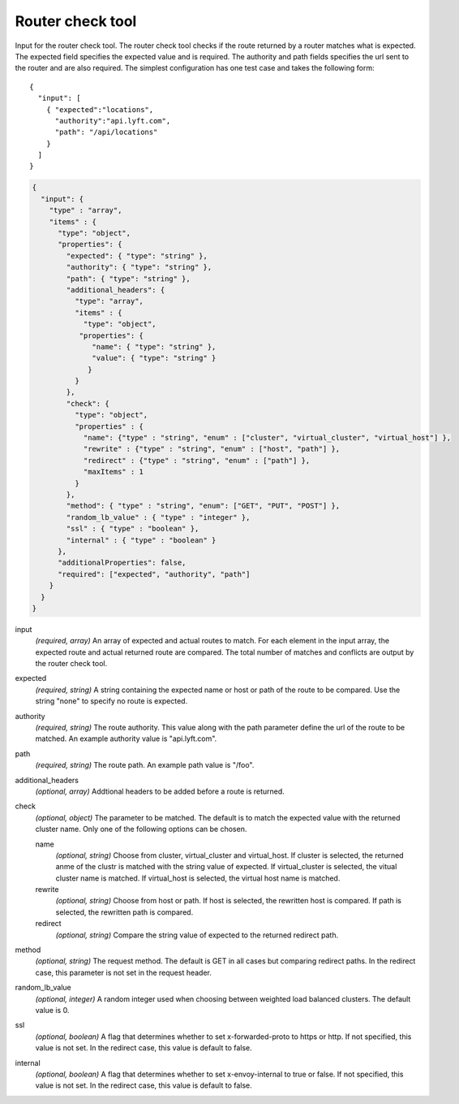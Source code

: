.. _config_tools_router_check_tool:

Router check tool
=================

Input for the router check tool. The router check tool checks if the route returned
by a router matches what is expected. The expected field specifies the expected value
and is required. The authority and path fields specifies the url sent to the router
and are also required. The simplest configuration has one test case and takes the following form: ::

   {
     "input": [
       { "expected":"locations",
         "authority":"api.lyft.com",
         "path": "/api/locations"
       }
     ]
   }

.. code-block:: json

  {
    "input": {
      "type" : "array",
      "items" : {
        "type": "object",
        "properties": {
          "expected": { "type": "string" },
          "authority": { "type": "string" },
          "path": { "type": "string" },
          "additional_headers": {
            "type": "array",
            "items" : {
              "type": "object",
             "properties": {
                "name": { "type": "string" },
                "value": { "type": "string" }
               }
            }
          },
          "check": {
            "type": "object",
            "properties" : {
              "name": {"type" : "string", "enum" : ["cluster", "virtual_cluster", "virtual_host"] },
              "rewrite" : {"type" : "string", "enum" : ["host", "path"] },
              "redirect" : {"type" : "string", "enum" : ["path"] },
              "maxItems" : 1
            }
          },
          "method": { "type" : "string", "enum": ["GET", "PUT", "POST"] },
          "random_lb_value" : { "type" : "integer" },
          "ssl" : { "type" : "boolean" },
          "internal" : { "type" : "boolean" }
        },
        "additionalProperties": false,
        "required": ["expected", "authority", "path"]
      }
    }
  }

input
  *(required, array)* An array of expected and actual routes to match. For each element in the input array, the expected route and actual returned route are compared. The total number of matches and conflicts are output by the router check tool.

expected
  *(required, string)* A string containing the expected name or host or path of the route to be compared. Use the string "none" to specify no route is expected.

authority
  *(required, string)* The route authority. This value along with the path parameter define the url of the route to be matched. An example authority value is "api.lyft.com".

path
  *(required, string)* The route path. An example path value is "/foo".

additional_headers
  *(optional, array)*  Addtional headers to be added before a route is returned.

check
  *(optional, object)* The parameter to be matched. The default is to match the expected value with the returned cluster name. Only one of the following options can be chosen.

  name
    *(optional, string)* Choose from cluster, virtual_cluster and virtual_host. If cluster is selected, the returned anme of the clustr is matched with the string value of expected. If virtual_cluster is selected, the vitual cluster name is matched. If virtual_host is selected, the virtual host name is matched.

  rewrite
    *(optional, string)* Choose from host or path. If host is selected, the rewritten host is compared. If path is selected, the rewritten path is compared.

  redirect
    *(optional, string)* Compare the string value of expected to the returned redirect path.

method
  *(optional, string)* The request method. The default is GET in all cases but comparing redirect paths. In the redirect case, this parameter is not set in the request header.

random_lb_value
  *(optional, integer)* A random integer used when choosing between weighted load balanced clusters. The default value is 0.

ssl
  *(optional, boolean)* A flag that determines whether to set x-forwarded-proto to https or http. If not specified, this value is not set. In the redirect case, this value is default to false.

internal
  *(optional, boolean)* A flag that determines whether to set x-envoy-internal to true or false. If not specified, this value is not set. In the redirect case, this value is default to false.
